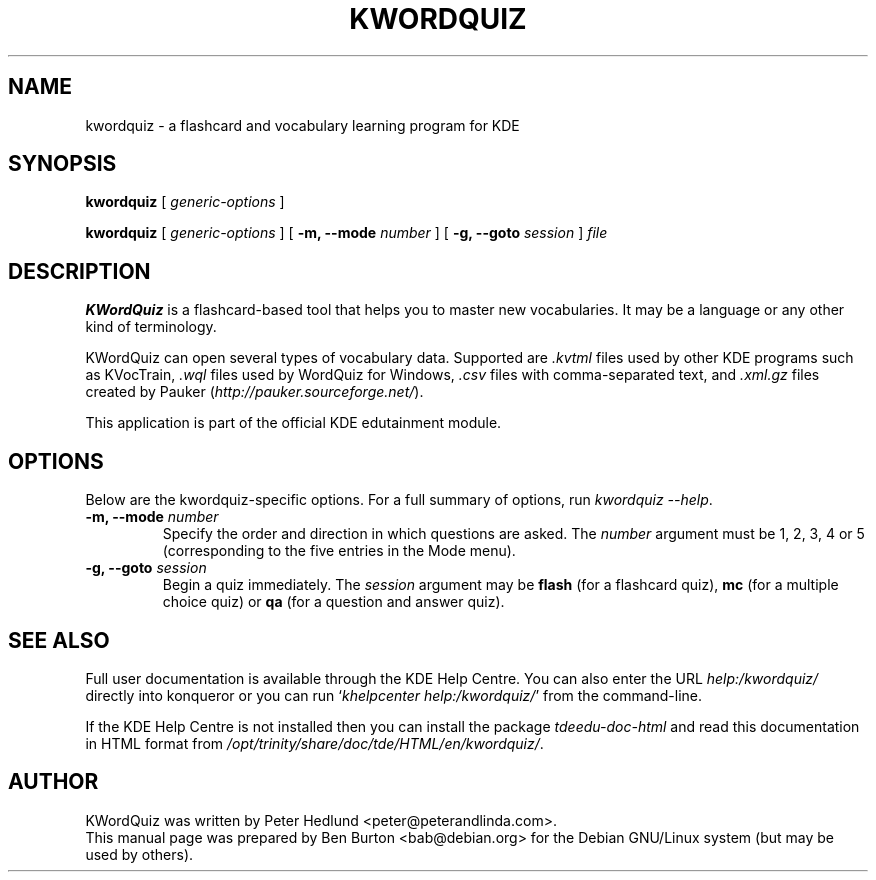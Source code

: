 .\"                                      Hey, EMACS: -*- nroff -*-
.\" First parameter, NAME, should be all caps
.\" Second parameter, SECTION, should be 1-8, maybe w/ subsection
.\" other parameters are allowed: see man(7), man(1)
.TH KWORDQUIZ 1 "March 16, 2005"
.\" Please adjust this date whenever revising the manpage.
.\"
.\" Some roff macros, for reference:
.\" .nh        disable hyphenation
.\" .hy        enable hyphenation
.\" .ad l      left justify
.\" .ad b      justify to both left and right margins
.\" .nf        disable filling
.\" .fi        enable filling
.\" .br        insert line break
.\" .sp <n>    insert n+1 empty lines
.\" for manpage-specific macros, see man(7)
.SH NAME
kwordquiz \- a flashcard and vocabulary learning program for KDE
.SH SYNOPSIS
.B kwordquiz
.RI "[ " generic-options " ]"
.PP
.B kwordquiz
.RI "[ " generic-options " ]"
[ \fB\-m, \-\-mode\fP \fInumber\fP ]
[ \fB\-g, \-\-goto\fP \fIsession\fP ]
.I file
.SH DESCRIPTION
\fBKWordQuiz\fP is a flashcard-based tool that helps you to master new
vocabularies.  It may be a language or any other kind of terminology.
.PP
KWordQuiz can open several types of vocabulary data.  Supported
are \fI.kvtml\fP files used by other KDE programs such as KVocTrain,
\fI.wql\fP files used by WordQuiz for Windows, \fI.csv\fP files with
comma-separated text, and \fI.xml.gz\fP
files created by Pauker (\fIhttp://pauker.sourceforge.net/\fP).
.PP
This application is part of the official KDE edutainment module.
.SH OPTIONS
Below are the kwordquiz-specific options.
For a full summary of options, run \fIkwordquiz \-\-help\fP.
.PP
.TP
\fB\-m, \-\-mode\fP \fInumber\fP
Specify the order and direction in which questions are asked.
The \fInumber\fP argument must be 1, 2, 3, 4 or 5 (corresponding to the
five entries in the Mode menu).
.TP
\fB\-g, \-\-goto\fP \fIsession\fP
Begin a quiz immediately.  The \fIsession\fP argument may be
\fBflash\fP (for a flashcard quiz), \fBmc\fP (for a multiple choice
quiz) or \fBqa\fP (for a question and answer quiz).
.SH SEE ALSO
Full user documentation is available through the KDE Help Centre.
You can also enter the URL
\fIhelp:/kwordquiz/\fP
directly into konqueror or you can run
`\fIkhelpcenter help:/kwordquiz/\fP'
from the command-line.
.PP
If the KDE Help Centre is not installed then you can install the package
\fItdeedu-doc-html\fP and read this documentation in HTML format from
\fI/opt/trinity/share/doc/tde/HTML/en/kwordquiz/\fP.
.SH AUTHOR
KWordQuiz was written by Peter Hedlund <peter@peterandlinda.com>.
.br
This manual page was prepared by Ben Burton <bab@debian.org>
for the Debian GNU/Linux system (but may be used by others).
